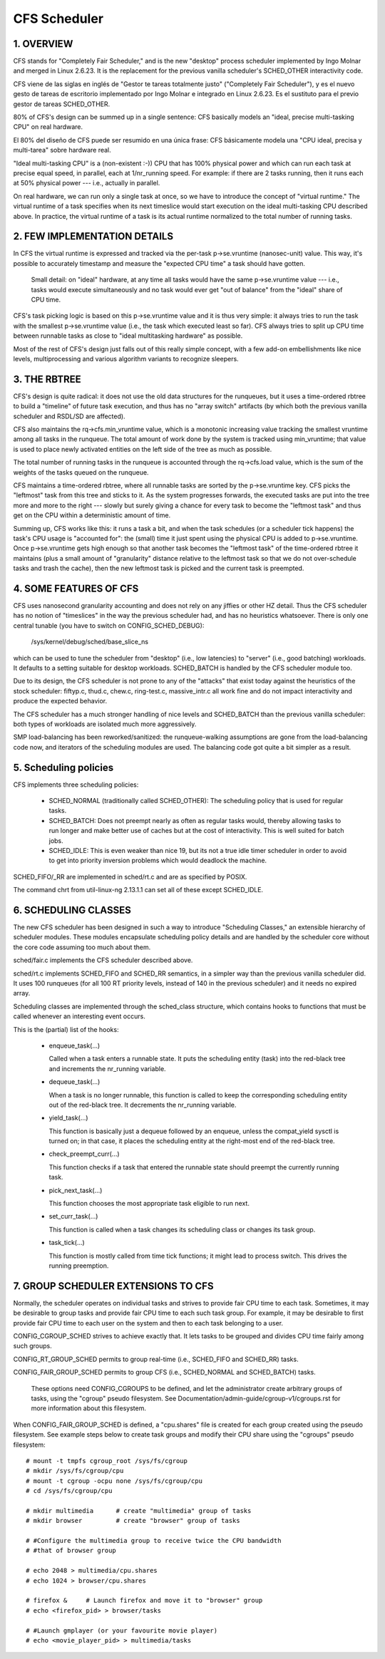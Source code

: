 =============
CFS Scheduler
=============


1.  OVERVIEW
============

CFS stands for "Completely Fair Scheduler," and is the new "desktop" process
scheduler implemented by Ingo Molnar and merged in Linux 2.6.23.  It is the
replacement for the previous vanilla scheduler's SCHED_OTHER interactivity
code.

CFS viene de las siglas en inglés de "Gestor te tareas totalmente justo"
("Completely Fair Scheduler"), y es el nuevo gesto de tareas de escritorio
implementado por Ingo Molnar e integrado en Linux 2.6.23. Es el sustituto
para el previo gestor de tareas SCHED_OTHER.

80% of CFS's design can be summed up in a single sentence: CFS basically models
an "ideal, precise multi-tasking CPU" on real hardware.

El 80% del diseño de CFS puede ser resumido en una única frase: CFS
básicamente modela una "CPU ideal, precisa y multi-tarea" sobre hardware
real.

"Ideal multi-tasking CPU" is a (non-existent  :-)) CPU that has 100% physical
power and which can run each task at precise equal speed, in parallel, each at
1/nr_running speed.  For example: if there are 2 tasks running, then it runs
each at 50% physical power --- i.e., actually in parallel.

On real hardware, we can run only a single task at once, so we have to
introduce the concept of "virtual runtime."  The virtual runtime of a task
specifies when its next timeslice would start execution on the ideal
multi-tasking CPU described above.  In practice, the virtual runtime of a task
is its actual runtime normalized to the total number of running tasks.



2.  FEW IMPLEMENTATION DETAILS
==============================

In CFS the virtual runtime is expressed and tracked via the per-task
p->se.vruntime (nanosec-unit) value.  This way, it's possible to accurately
timestamp and measure the "expected CPU time" a task should have gotten.

   Small detail: on "ideal" hardware, at any time all tasks would have the same
   p->se.vruntime value --- i.e., tasks would execute simultaneously and no task
   would ever get "out of balance" from the "ideal" share of CPU time.

CFS's task picking logic is based on this p->se.vruntime value and it is thus
very simple: it always tries to run the task with the smallest p->se.vruntime
value (i.e., the task which executed least so far).  CFS always tries to split
up CPU time between runnable tasks as close to "ideal multitasking hardware" as
possible.

Most of the rest of CFS's design just falls out of this really simple concept,
with a few add-on embellishments like nice levels, multiprocessing and various
algorithm variants to recognize sleepers.



3.  THE RBTREE
==============

CFS's design is quite radical: it does not use the old data structures for the
runqueues, but it uses a time-ordered rbtree to build a "timeline" of future
task execution, and thus has no "array switch" artifacts (by which both the
previous vanilla scheduler and RSDL/SD are affected).

CFS also maintains the rq->cfs.min_vruntime value, which is a monotonic
increasing value tracking the smallest vruntime among all tasks in the
runqueue.  The total amount of work done by the system is tracked using
min_vruntime; that value is used to place newly activated entities on the left
side of the tree as much as possible.

The total number of running tasks in the runqueue is accounted through the
rq->cfs.load value, which is the sum of the weights of the tasks queued on the
runqueue.

CFS maintains a time-ordered rbtree, where all runnable tasks are sorted by the
p->se.vruntime key. CFS picks the "leftmost" task from this tree and sticks to it.
As the system progresses forwards, the executed tasks are put into the tree
more and more to the right --- slowly but surely giving a chance for every task
to become the "leftmost task" and thus get on the CPU within a deterministic
amount of time.

Summing up, CFS works like this: it runs a task a bit, and when the task
schedules (or a scheduler tick happens) the task's CPU usage is "accounted
for": the (small) time it just spent using the physical CPU is added to
p->se.vruntime.  Once p->se.vruntime gets high enough so that another task
becomes the "leftmost task" of the time-ordered rbtree it maintains (plus a
small amount of "granularity" distance relative to the leftmost task so that we
do not over-schedule tasks and trash the cache), then the new leftmost task is
picked and the current task is preempted.



4.  SOME FEATURES OF CFS
========================

CFS uses nanosecond granularity accounting and does not rely on any jiffies or
other HZ detail.  Thus the CFS scheduler has no notion of "timeslices" in the
way the previous scheduler had, and has no heuristics whatsoever.  There is
only one central tunable (you have to switch on CONFIG_SCHED_DEBUG):

   /sys/kernel/debug/sched/base_slice_ns

which can be used to tune the scheduler from "desktop" (i.e., low latencies) to
"server" (i.e., good batching) workloads.  It defaults to a setting suitable
for desktop workloads.  SCHED_BATCH is handled by the CFS scheduler module too.

Due to its design, the CFS scheduler is not prone to any of the "attacks" that
exist today against the heuristics of the stock scheduler: fiftyp.c, thud.c,
chew.c, ring-test.c, massive_intr.c all work fine and do not impact
interactivity and produce the expected behavior.

The CFS scheduler has a much stronger handling of nice levels and SCHED_BATCH
than the previous vanilla scheduler: both types of workloads are isolated much
more aggressively.

SMP load-balancing has been reworked/sanitized: the runqueue-walking
assumptions are gone from the load-balancing code now, and iterators of the
scheduling modules are used.  The balancing code got quite a bit simpler as a
result.



5. Scheduling policies
======================

CFS implements three scheduling policies:

  - SCHED_NORMAL (traditionally called SCHED_OTHER): The scheduling
    policy that is used for regular tasks.

  - SCHED_BATCH: Does not preempt nearly as often as regular tasks
    would, thereby allowing tasks to run longer and make better use of
    caches but at the cost of interactivity. This is well suited for
    batch jobs.

  - SCHED_IDLE: This is even weaker than nice 19, but its not a true
    idle timer scheduler in order to avoid to get into priority
    inversion problems which would deadlock the machine.

SCHED_FIFO/_RR are implemented in sched/rt.c and are as specified by
POSIX.

The command chrt from util-linux-ng 2.13.1.1 can set all of these except
SCHED_IDLE.



6.  SCHEDULING CLASSES
======================

The new CFS scheduler has been designed in such a way to introduce "Scheduling
Classes," an extensible hierarchy of scheduler modules.  These modules
encapsulate scheduling policy details and are handled by the scheduler core
without the core code assuming too much about them.

sched/fair.c implements the CFS scheduler described above.

sched/rt.c implements SCHED_FIFO and SCHED_RR semantics, in a simpler way than
the previous vanilla scheduler did.  It uses 100 runqueues (for all 100 RT
priority levels, instead of 140 in the previous scheduler) and it needs no
expired array.

Scheduling classes are implemented through the sched_class structure, which
contains hooks to functions that must be called whenever an interesting event
occurs.

This is the (partial) list of the hooks:

 - enqueue_task(...)

   Called when a task enters a runnable state.
   It puts the scheduling entity (task) into the red-black tree and
   increments the nr_running variable.

 - dequeue_task(...)

   When a task is no longer runnable, this function is called to keep the
   corresponding scheduling entity out of the red-black tree.  It decrements
   the nr_running variable.

 - yield_task(...)

   This function is basically just a dequeue followed by an enqueue, unless the
   compat_yield sysctl is turned on; in that case, it places the scheduling
   entity at the right-most end of the red-black tree.

 - check_preempt_curr(...)

   This function checks if a task that entered the runnable state should
   preempt the currently running task.

 - pick_next_task(...)

   This function chooses the most appropriate task eligible to run next.

 - set_curr_task(...)

   This function is called when a task changes its scheduling class or changes
   its task group.

 - task_tick(...)

   This function is mostly called from time tick functions; it might lead to
   process switch.  This drives the running preemption.




7.  GROUP SCHEDULER EXTENSIONS TO CFS
=====================================

Normally, the scheduler operates on individual tasks and strives to provide
fair CPU time to each task.  Sometimes, it may be desirable to group tasks and
provide fair CPU time to each such task group.  For example, it may be
desirable to first provide fair CPU time to each user on the system and then to
each task belonging to a user.

CONFIG_CGROUP_SCHED strives to achieve exactly that.  It lets tasks to be
grouped and divides CPU time fairly among such groups.

CONFIG_RT_GROUP_SCHED permits to group real-time (i.e., SCHED_FIFO and
SCHED_RR) tasks.

CONFIG_FAIR_GROUP_SCHED permits to group CFS (i.e., SCHED_NORMAL and
SCHED_BATCH) tasks.

   These options need CONFIG_CGROUPS to be defined, and let the administrator
   create arbitrary groups of tasks, using the "cgroup" pseudo filesystem.  See
   Documentation/admin-guide/cgroup-v1/cgroups.rst for more information about this filesystem.

When CONFIG_FAIR_GROUP_SCHED is defined, a "cpu.shares" file is created for each
group created using the pseudo filesystem.  See example steps below to create
task groups and modify their CPU share using the "cgroups" pseudo filesystem::

	# mount -t tmpfs cgroup_root /sys/fs/cgroup
	# mkdir /sys/fs/cgroup/cpu
	# mount -t cgroup -ocpu none /sys/fs/cgroup/cpu
	# cd /sys/fs/cgroup/cpu

	# mkdir multimedia	# create "multimedia" group of tasks
	# mkdir browser		# create "browser" group of tasks

	# #Configure the multimedia group to receive twice the CPU bandwidth
	# #that of browser group

	# echo 2048 > multimedia/cpu.shares
	# echo 1024 > browser/cpu.shares

	# firefox &	# Launch firefox and move it to "browser" group
	# echo <firefox_pid> > browser/tasks

	# #Launch gmplayer (or your favourite movie player)
	# echo <movie_player_pid> > multimedia/tasks

